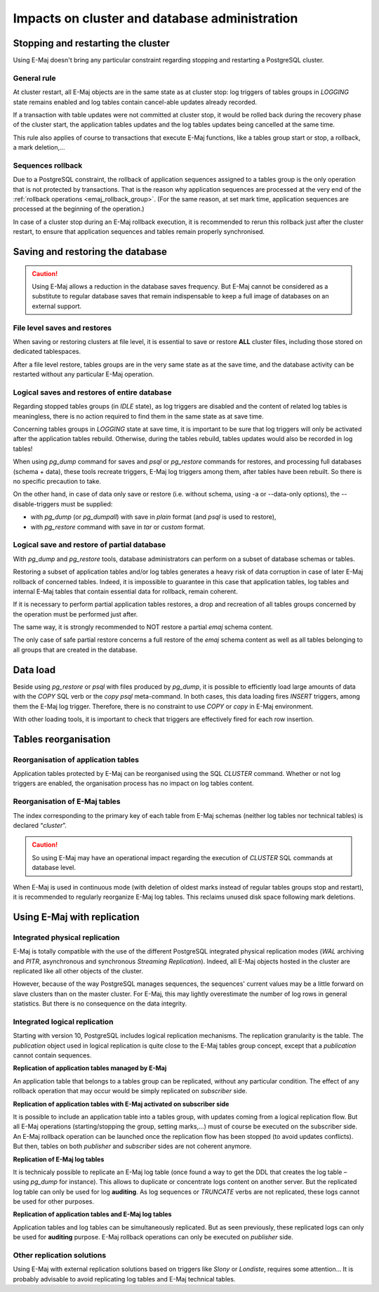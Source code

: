 Impacts on cluster and database administration
==============================================

Stopping and restarting the cluster
-----------------------------------

Using E-Maj doesn't bring any particular constraint regarding stopping and restarting a PostgreSQL cluster.

General rule
^^^^^^^^^^^^

At cluster restart, all E-Maj objects are in the same state as at cluster stop: log triggers of tables groups in *LOGGING* state remains enabled and log tables contain cancel-able updates already recorded.

If a transaction with table updates were not committed at cluster stop, it would be rolled back during the recovery phase of the cluster start, the application tables updates and the log tables updates being cancelled at the same time. 

This rule also applies of course to transactions that execute E-Maj functions, like a tables group start or stop, a rollback, a mark deletion,...

Sequences rollback
^^^^^^^^^^^^^^^^^^

Due to a PostgreSQL constraint, the rollback of application sequences assigned to a tables group is the only operation that is not protected by transactions. That is the reason why application sequences are processed at the very end of the :ref:`rollback operations <emaj_rollback_group>`. (For the same reason, at set mark time, application sequences are processed at the beginning of the operation.) 

In case of a cluster stop during an E-Maj rollback execution, it is recommended to rerun this rollback just after the cluster restart, to ensure that application sequences and tables remain properly synchronised.

Saving and restoring the database
---------------------------------

.. caution::
   Using E-Maj allows a reduction in the database saves frequency. But E-Maj cannot be considered as a substitute to regular database saves that remain indispensable to keep a full image of databases on an external support.

File level saves and restores
^^^^^^^^^^^^^^^^^^^^^^^^^^^^^

When saving or restoring clusters at file level, it is essential to save or restore **ALL** cluster files, including those stored on dedicated tablespaces.

After a file level restore, tables groups are in the very same state as at the save time, and the database activity can be restarted without any particular E-Maj operation.

Logical saves and restores of entire database
^^^^^^^^^^^^^^^^^^^^^^^^^^^^^^^^^^^^^^^^^^^^^

Regarding stopped tables groups (in *IDLE* state), as log triggers are disabled and the content of related log tables is meaningless, there is no action required to find them in the same state as at save time.

Concerning tables groups in *LOGGING* state at save time, it is important to be sure that log triggers will only be activated after the application tables rebuild. Otherwise, during the tables rebuild, tables updates would also be recorded in log tables!

When using *pg_dump* command for saves and *psql* or *pg_restore* commands for restores, and processing full databases (schema + data), these tools recreate triggers, E-Maj log triggers among them, after tables have been rebuilt. So there is no specific precaution to take.

On the other hand, in case of data only save or restore (i.e. without schema, using -a or --data-only options), the --disable-triggers must be supplied:

* with *pg_dump* (or *pg_dumpall*) with save in *plain* format (and *psql* is used to restore),
* with *pg_restore* command with save in *tar* or *custom* format.

Logical save and restore of partial database
^^^^^^^^^^^^^^^^^^^^^^^^^^^^^^^^^^^^^^^^^^^^

With *pg_dump* and *pg_restore* tools, database administrators can perform on a subset of database schemas or tables.

Restoring a subset of application tables and/or log tables generates a heavy risk of data corruption in case of later E-Maj rollback of concerned tables. Indeed, it is impossible to guarantee in this case that application tables, log tables and internal E-Maj tables that contain essential data for rollback, remain coherent. 

If it is necessary to perform partial application tables restores, a drop and recreation of all tables groups concerned by the operation must be performed just after. 

The same way, it is strongly recommended to NOT restore a partial *emaj* schema content.

The only case of safe partial restore concerns a full restore of the *emaj* schema content as well as all tables belonging to all groups that are created in the database.

Data load
---------

Beside using *pg_restore* or *psql* with files produced by *pg_dump*, it is possible to efficiently load large amounts of data with the *COPY* SQL verb or the *\copy* *psql* meta-command. In both cases, this data loading fires *INSERT* triggers, among them the E-Maj log trigger. Therefore, there is no constraint to use *COPY* or *\copy* in E-Maj environment.

With other loading tools, it is important to check that triggers are effectively fired for each row insertion.


Tables reorganisation
---------------------

Reorganisation of application tables
^^^^^^^^^^^^^^^^^^^^^^^^^^^^^^^^^^^^

Application tables protected by E-Maj can be reorganised using the SQL *CLUSTER* command. Whether or not log triggers are enabled, the organisation process has no impact on log tables content.

Reorganisation of E-Maj tables
^^^^^^^^^^^^^^^^^^^^^^^^^^^^^^

The index corresponding to the primary key of each table from E-Maj schemas (neither log tables nor technical tables) is declared “*cluster*”.

.. caution::
   So using E-Maj may have an operational impact regarding the execution of *CLUSTER* SQL commands at database level.

When E-Maj is used in continuous mode (with deletion of oldest marks instead of regular tables groups stop and restart), it is recommended to regularly reorganize E-Maj log tables. This reclaims unused disk space following mark deletions.


Using E-Maj with replication
----------------------------

Integrated physical replication
^^^^^^^^^^^^^^^^^^^^^^^^^^^^^^^

E-Maj is totally compatible with the use of the different PostgreSQL integrated physical replication modes (*WAL* archiving and *PITR*, asynchronous and synchronous *Streaming Replication*). Indeed, all E-Maj objects hosted in the cluster are replicated like all other objects of the cluster.

However, because of the way PostgreSQL manages sequences, the sequences' current values may be a little forward on slave clusters than on the master cluster. For E-Maj, this may lightly overestimate the number of log rows in general statistics. But there is no consequence on the data integrity.

Integrated logical replication
^^^^^^^^^^^^^^^^^^^^^^^^^^^^^^

Starting with version 10, PostgreSQL includes logical replication mechanisms. The replication granularity is the table. The *publication* object used in logical replication is quite close to the E-Maj tables group concept, except that a *publication* cannot contain sequences.

**Replication of application tables managed by E-Maj**

.. image:: images/logical_repl1.png
   :align: center

An application table that belongs to a tables group can be replicated, without any particular condition. The effect of any rollback operation that may occur would be simply replicated on *subscriber* side.

**Replication of application tables with E-Maj activated on subscriber side**

.. image:: images/logical_repl2.png
   :align: center

It is possible to include an application table into a tables group, with updates coming from a logical replication flow. But all E-Maj operations (starting/stopping the group, setting marks,…) must of course be executed on the subscriber side. An E-Maj rollback operation can be launched once the replication flow has been stopped (to avoid updates conflicts). But then, tables on both *publisher* and *subscriber* sides are not coherent anymore.

**Replication of E-Maj log tables**

.. image:: images/logical_repl3.png
   :align: center

It is technicaly possible to replicate an E-Maj log table (once found a way to get the DDL that creates the log table – using *pg_dump* for instance). This allows to duplicate or concentrate logs content on another server. But the replicated log table can only be used for log **auditing**. As log sequences or *TRUNCATE* verbs are not replicated, these logs cannot be used for other purposes.

**Replication of application tables and E-Maj log tables**

.. image:: images/logical_repl4.png
   :align: center

Application tables and log tables can be simultaneously replicated. But as seen previously, these replicated logs can only be used for **auditing** purpose. E-Maj rollback operations can only be executed on *publisher* side.

Other replication solutions
^^^^^^^^^^^^^^^^^^^^^^^^^^^

Using E-Maj with external replication solutions based on triggers like *Slony* or *Londiste*, requires some attention... It is probably advisable to avoid replicating log tables and E-Maj technical tables.

